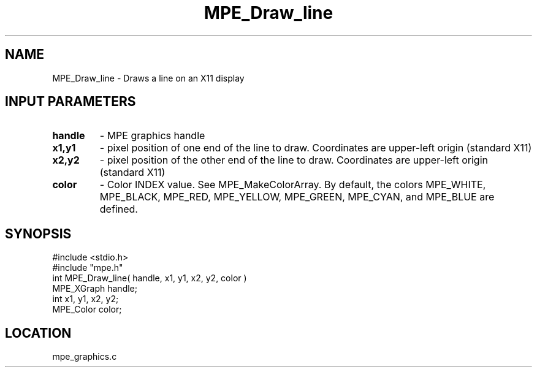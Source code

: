 .TH MPE_Draw_line 4 "6/8/1995" " " "MPE"
.SH NAME
MPE_Draw_line \- Draws a line on an X11 display

.SH INPUT PARAMETERS
.PD 0
.TP
.B handle 
- MPE graphics handle 
.PD 1
.PD 0
.TP
.B x1,y1 
- pixel position of one end of the line to draw.  Coordinates are 
upper-left origin (standard X11)
.PD 1
.PD 0
.TP
.B x2,y2 
- pixel position of the other end of the line to draw.  Coordinates 
are upper-left origin (standard X11)
.PD 1
.PD 0
.TP
.B color 
- Color INDEX value.  See MPE_MakeColorArray.  By default, the colors
.PD 1
MPE_WHITE, MPE_BLACK, MPE_RED, MPE_YELLOW, MPE_GREEN, MPE_CYAN, and
MPE_BLUE are defined.
.SH SYNOPSIS
.nf
#include <stdio.h>
#include "mpe.h"
int MPE_Draw_line( handle, x1, y1, x2, y2, color )
MPE_XGraph handle;
int        x1, y1, x2, y2;
MPE_Color  color;

.fi

.SH LOCATION
 mpe_graphics.c
